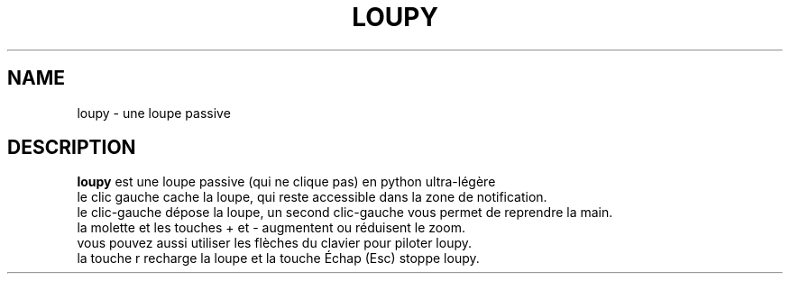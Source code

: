 .TH LOUPY 1 "July 31, 2015"
.SH NAME
loupy \- une loupe passive
.SH DESCRIPTION
.B loupy
est une loupe passive (qui ne clique pas) en python ultra-légère
.
.br
le clic gauche cache la loupe, qui reste accessible dans la zone de notification.
.br
le clic-gauche dépose la loupe, un second clic-gauche vous permet de reprendre la main.
.br
la molette et les touches + et - augmentent ou réduisent le zoom.
.br
vous pouvez aussi utiliser les flèches du clavier pour piloter loupy.
.br
la touche r recharge la loupe et la touche Échap (Esc) stoppe loupy.
.br
